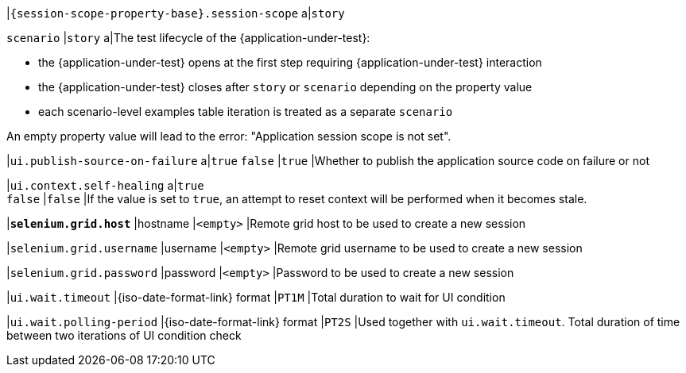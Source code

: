 |`{session-scope-property-base}.session-scope`
a|`story`

`scenario`
|`story`
a|The test lifecycle of the {application-under-test}:

* the {application-under-test} opens at the first step requiring {application-under-test} interaction
* the {application-under-test} closes after `story` or `scenario` depending on the property value
* each scenario-level examples table iteration is treated as a separate `scenario`

An empty property value will lead to the error: "Application session scope is not set".

|`ui.publish-source-on-failure`
a|`true`
`false`
|`true`
|Whether to publish the application source code on failure or not

|`ui.context.self-healing`
a|`true` +
`false`
|`false`
|If the value is set to `true`, an attempt to reset context will be performed when it becomes stale.

|[subs=+quotes]`*selenium.grid.host*`
|hostname
|`<empty>`
|Remote grid host to be used to create a new session

|`selenium.grid.username`
|username
|`<empty>`
|Remote grid username to be used to create a new session

|`selenium.grid.password`
|password
|`<empty>`
|Password to be used to create a new session

|`ui.wait.timeout`
|{iso-date-format-link} format
|`PT1M`
|Total duration to wait for UI condition

|`ui.wait.polling-period`
|{iso-date-format-link} format
|`PT2S`
|Used together with `ui.wait.timeout`. Total duration of time between two iterations of UI condition check
